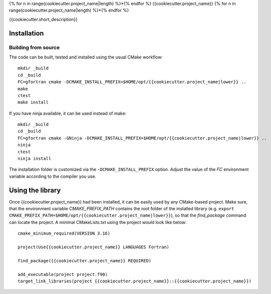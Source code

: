 {% for n in range(cookiecutter.project_name|length) %}*{% endfor %}
{{cookiecutter.project_name}}
{% for n in range(cookiecutter.project_name|length) %}*{% endfor %}

{{cookiecutter.short_description}}


Installation
============

Building from source
---------------------

The code can be built, tested and installed using the usual CMake workflow::

  mkdir _build
  cd _build
  FC=gfortran cmake -DCMAKE_INSTALL_PREFIX=$HOME/opt/{{cookiecutter.project_name|lower}} ..
  make
  ctest
  make install

If you have ninja available, it can be used instead of make::

  mkdir _build
  cd _build
  FC=gfortran cmake -GNinja -DCMAKE_INSTALL_PREFIX=$HOME/opt/{{cookiecutter.project_name|lower}} ..
  ninja
  ctest
  ninja install

The installation folder is customized via the ``-DCMAKE_INSTALL_PREFIX`` option.
Adjust the value of the `FC` environment variable according to the compiler
you use.


Using the library
=================

Once {{cookiecutter.project_name}} had been installed, it can be easily used by any CMake-based
project. Make sure, that the environment variable `CMAKE_PREFIX_PATH` contains
the root folder of the installed library (e.g.
``export CMAKE_PREFIX_PATH=$HOME/opt/{{cookiecutter.project_name|lower}}``), so
that the `find_package` command can locate the project. A minimal CMakeLists.txt
using the project would look like below::

  cmake_minimum_required(VERSION 3.16)

  project(Use{{cookiecutter.project_name}} LANGUAGES Fortran)

  find_package({{cookiecutter.project_name}} REQUIRED)

  add_executable(project project.f90)
  target_link_libraries(project {{cookiecutter.project_name}}::{{cookiecutter.project_name}})
